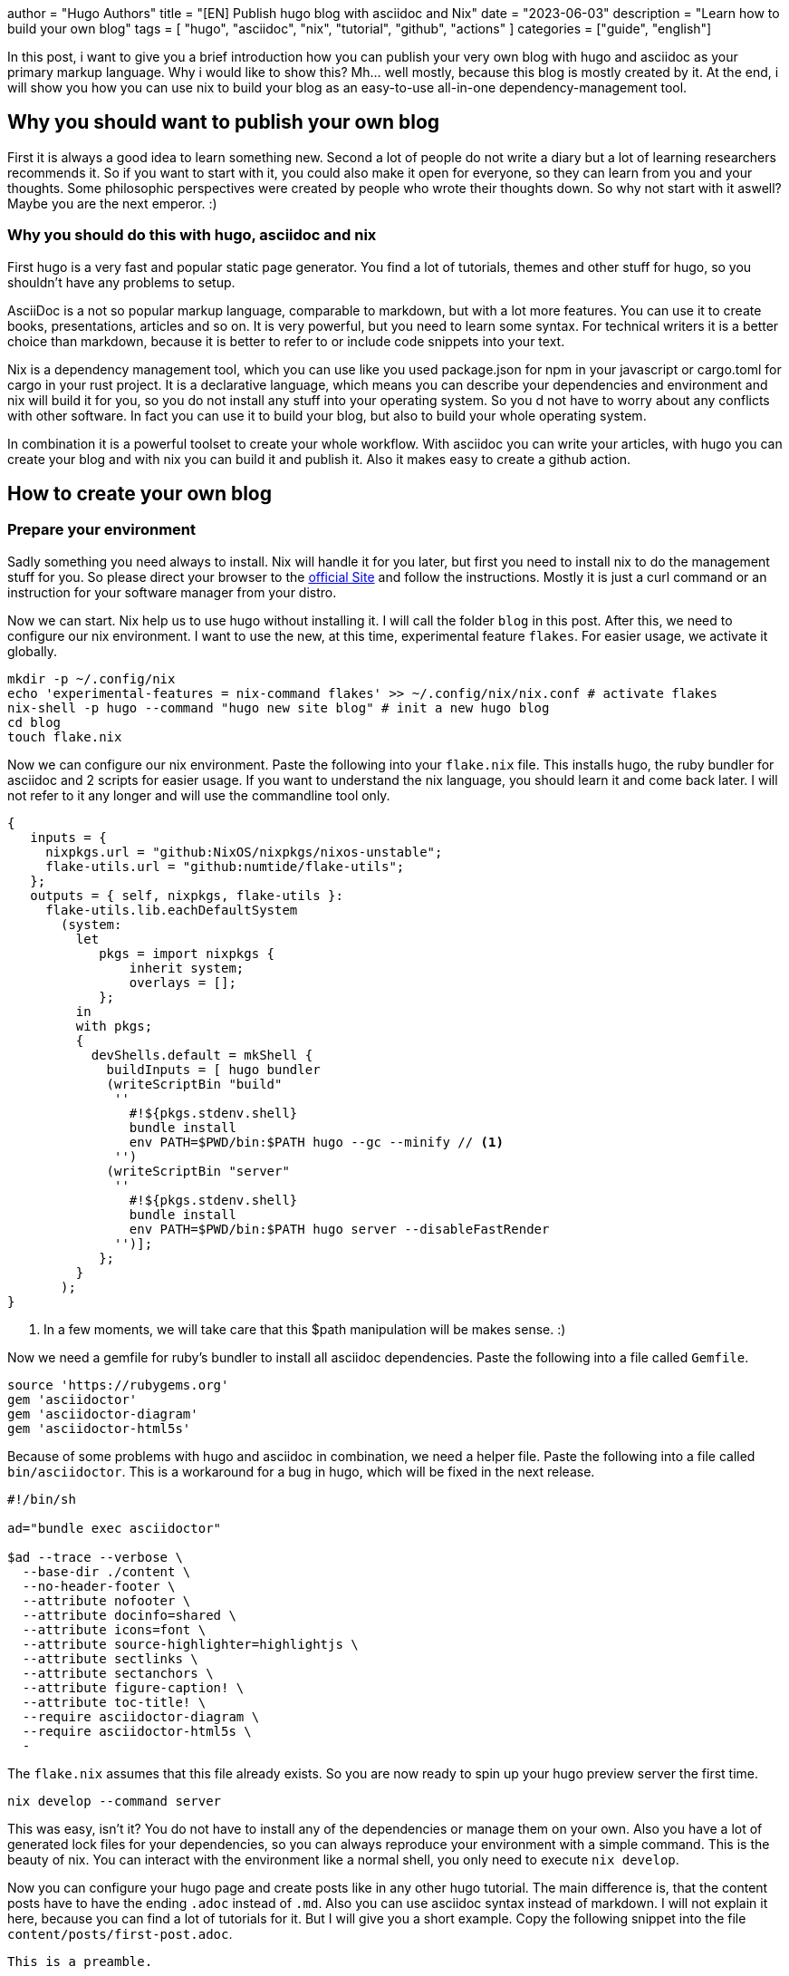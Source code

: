 +++
author = "Hugo Authors"
title = "[EN] Publish hugo blog with asciidoc and Nix"
date = "2023-06-03"
description = "Learn how to build your own blog"
tags = [
"hugo", "asciidoc", "nix", "tutorial", "github", "actions"
]
categories = ["guide", "english"]
+++

In this post, i want to give you a brief introduction how you can publish your very own blog with hugo and asciidoc as your primary markup language. Why i would like to show this? Mh... well mostly, because this blog is mostly created by it. At the end, i will show you how you can use nix to build your blog as an easy-to-use all-in-one dependency-management tool.

== Why you should want to publish your own blog

First it is always a good idea to learn something new. Second a lot of people do not write a diary but a lot of learning researchers recommends it. So if you want to start with it, you could also make it open for everyone, so they can learn from you and your thoughts. Some philosophic perspectives were created by people who wrote their thoughts down. So why not start with it aswell? Maybe you are the next emperor. :)

=== Why you should do this with hugo, asciidoc and nix

First hugo is a very fast and popular static page generator. You find a lot of tutorials, themes and other stuff for hugo, so you shouldn't have any problems to setup.

AsciiDoc is a not so popular markup language, comparable to markdown, but with a lot more features. You can use it to create books, presentations, articles and so on. It is very powerful, but you need to learn some syntax. For technical writers it is a better choice than markdown, because it is better to refer to or include code snippets into your text.

Nix is a dependency management tool, which you can use like you used package.json for npm in your javascript or cargo.toml for cargo in your rust project. It is a declarative language, which means you can describe your dependencies and environment and nix will build it for you, so you do not install any stuff into your operating system. So you d not have to worry about any conflicts with other software. In fact you can use it to build your blog, but also to build your whole operating system.

In combination it is a powerful toolset to create your whole workflow. With asciidoc you can write your articles, with hugo you can create your blog and with nix you can build it and publish it. Also it makes easy to create a github action.

== How to create your own blog

=== Prepare your environment

Sadly something you need always to install. Nix will handle it for you later, but first you need to install nix to do the management stuff for you. So please direct your browser to the https://nixos.org/download.html[official Site] and follow the instructions. Mostly it is just a curl command or an instruction for your software manager from your distro.

Now we can start. Nix help us to use hugo without installing it. I will call the folder `blog` in this post. After this, we need to configure our nix environment. I want to use the new, at this time, experimental feature `flakes`. For easier usage, we activate it globally.

[source,shell,linenums]
----
mkdir -p ~/.config/nix
echo 'experimental-features = nix-command flakes' >> ~/.config/nix/nix.conf # activate flakes
nix-shell -p hugo --command "hugo new site blog" # init a new hugo blog
cd blog
touch flake.nix
----

Now we can configure our nix environment. Paste the following into your `flake.nix` file. This installs hugo, the ruby bundler for asciidoc and 2 scripts for easier usage.
If you want to understand the nix language, you should learn it and come back later. I will not refer to it any longer and will use the commandline tool only.

[source,nix,linenums]
----
{
   inputs = {
     nixpkgs.url = "github:NixOS/nixpkgs/nixos-unstable";
     flake-utils.url = "github:numtide/flake-utils";
   };
   outputs = { self, nixpkgs, flake-utils }:
     flake-utils.lib.eachDefaultSystem
       (system:
         let
            pkgs = import nixpkgs {
                inherit system;
                overlays = [];
            };
         in
         with pkgs;
         {
           devShells.default = mkShell {
             buildInputs = [ hugo bundler
             (writeScriptBin "build"
              ''
                #!${pkgs.stdenv.shell}
                bundle install
                env PATH=$PWD/bin:$PATH hugo --gc --minify // <1>
              '')
             (writeScriptBin "server"
              ''
                #!${pkgs.stdenv.shell}
                bundle install
                env PATH=$PWD/bin:$PATH hugo server --disableFastRender
              '')];
            };
         }
       );
}
----
<1> In a few moments, we will take care that this $path manipulation will be makes sense. :)

Now we need a gemfile for ruby's bundler to install all asciidoc dependencies. Paste the following into a file called `Gemfile`.

[source,ruby,linenums]
----
source 'https://rubygems.org'
gem 'asciidoctor'
gem 'asciidoctor-diagram'
gem 'asciidoctor-html5s'
----

Because of some problems with hugo and asciidoc in combination, we need a helper file. Paste the following into a file called `bin/asciidoctor`. This is a workaround for a bug in hugo, which will be fixed in the next release.

[source,shell,linenums]
----
#!/bin/sh

ad="bundle exec asciidoctor"

$ad --trace --verbose \
  --base-dir ./content \
  --no-header-footer \
  --attribute nofooter \
  --attribute docinfo=shared \
  --attribute icons=font \
  --attribute source-highlighter=highlightjs \
  --attribute sectlinks \
  --attribute sectanchors \
  --attribute figure-caption! \
  --attribute toc-title! \
  --require asciidoctor-diagram \
  --require asciidoctor-html5s \
  -
----

The `flake.nix` assumes that this file already exists. So you are now ready to spin up your hugo preview server the first time.

[,shell]
----
nix develop --command server
----

This was easy, isn't it? You do not have to install any of the dependencies or manage them on your own. Also you have a lot of generated lock files for your dependencies, so you can always reproduce your environment with a simple command. This is the beauty of nix.
You can interact with the environment like a normal shell, you only need to execute `nix develop`.

Now you can configure your hugo page and create posts like in any other hugo tutorial. The main difference is, that the content posts have to have the ending `.adoc` instead of `.md`. Also you can use asciidoc syntax instead of markdown. I will not explain it here, because you can find a lot of tutorials for it. But I will give you a short example. Copy the following snippet into the file `content/posts/first-post.adoc`.

[source,adoc,linenums]
----
This is a preamble.

== First level heading

This is a paragraph.
----

If you have started the preview server before, you should find this post now on http://localhost:1313/post/first-post/.

== Add github actions for easy publishing

Now comes the fun part: We create a github action to build and publish your new blog. This is very easy, because we already have a nix environment. We only need to create a new file called `.github/workflows/hugo.yml` and paste the following into it. Do not forget to enable the pages feature in your github repository settings. This is using the pages features via github actions instead of branches.

[source,yaml,linenums]
----
# Sample workflow for building and deploying a Hugo site to GitHub Pages
name: Deploy Hugo site to Pages

on:
  # Runs on pushes targeting the default branch
  push:
    branches:
      - main

  # Allows you to run this workflow manually from the Actions tab
  workflow_dispatch:

# Sets permissions of the GITHUB_TOKEN to allow deployment to GitHub Pages
permissions:
  contents: read
  pages: write
  id-token: write

# Allow only one concurrent deployment, skipping runs queued between the run in-progress and latest queued.
# However, do NOT cancel in-progress runs as we want to allow these production deployments to complete.
concurrency:
  group: "pages"
  cancel-in-progress: false

# Default to bash
defaults:
  run:
    shell: bash

jobs:
  # Build job
  build:
    runs-on: ubuntu-latest
    steps:
      - name: Checkout
        uses: actions/checkout@v3
        with:
          submodules: recursive
          fetch-depth: 0
      - name: Setup Pages
        id: pages
        uses: actions/configure-pages@v3
      - name: Install Nix
        uses: cachix/install-nix-action@v17
        with:
        # Mostly to avoid GitHub rate limiting
          extra_nix_config: |
            access-tokens = github.com=${{ secrets.GITHUB_TOKEN }}
          github_access_token: ${{ secrets.GITHUB_TOKEN }}
        # Note: this would only work if Cargo is included in the Nix shell
      - name: Build with Hugo
        env:
          # For maximum backward compatibility with Hugo modules
          HUGO_ENVIRONMENT: production
          HUGO_ENV: production
        run: |
          nix develop --command build // <1>
      - name: Upload artifact
        uses: actions/upload-pages-artifact@v1
        with:
          path: ./public

  # Deployment job
  deploy:
    environment:
      name: github-pages
      url: ${{ steps.deployment.outputs.page_url }}
    runs-on: ubuntu-latest
    needs: build
    steps:
      - name: Deploy to GitHub Pages
        id: deployment
        uses: actions/deploy-pages@v2
----
<1> This is the command to build your hugo page. It is using the same nix environment we created before and used locally.

So now you can commit your files to a git repository and push it to your wanted github account. But this blogpost is already long enough, so I will not explain this here. There are too many tutorials out there, which are doing this better than me. Take a look in the next section, maybe there is a helpful link for you to solve any issues you have.

== More links to read or other sources of informations

- https://blog.arkey.fr/2020/04/23/tackling-hugo-integration-of-asciidoctor/
- https://github.com/marketplace/actions/install-nix
- https://rgielen.net/posts/2019/creating-a-blog-with-hugo-and-asciidoctor/
- https://www.banjocode.com/post/hugo/custom-css#3-add-to-headhtml